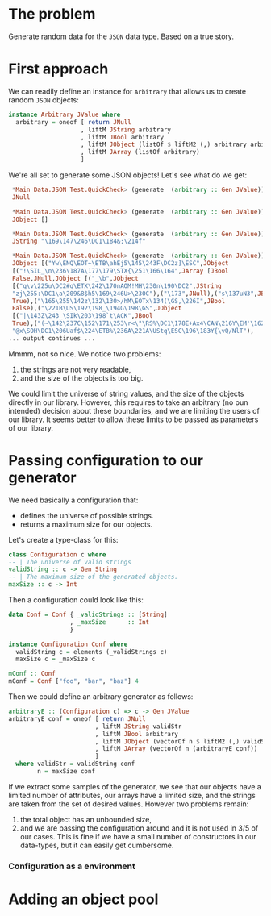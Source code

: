 
* The problem
  Generate random data for the ~JSON~ data type. Based on a true story.

* First approach
  We can readily define an instance for ~Arbitrary~ that allows us to create
  random ~JSON~ objects:
  #+BEGIN_SRC haskell
    instance Arbitrary JValue where
      arbitrary = oneof [ return JNull
                        , liftM JString arbitrary
                        , liftM JBool arbitrary
                        , liftM JObject (listOf $ liftM2 (,) arbitrary arbitrary)
                        , liftM JArray (listOf arbitrary)
                        ]  
  #+END_SRC

  We're all set to generate some JSON objects! Let's see what do we get:

  #+BEGIN_SRC haskell
    ,*Main Data.JSON Test.QuickCheck> (generate  (arbitrary :: Gen JValue))
    JNull

    ,*Main Data.JSON Test.QuickCheck> (generate  (arbitrary :: Gen JValue))
    JObject []

    ,*Main Data.JSON Test.QuickCheck> (generate  (arbitrary :: Gen JValue))
    JString "\169\147\246\DC1\184&;\214f"

    ,*Main Data.JSON Test.QuickCheck> (generate  (arbitrary :: Gen JValue))
    JObject [("Yw\ENQ\EOT~\ETB\ahEj5\145\243F\DC2z]\ESC",JObject
    [("!\SIL_\n\236\187A\177\179\STX{\251\166\164",JArray [JBool
    False,JNull,JObject [("_\b",JObject
    [("q\v\225u\DC2#q\ETX\242\170nAOM!MH\230n\190\DC2",JString
    "zj\255:\DC1\a\209&8$h5\169\246U>\230C"),("\173",JNull),("s\137uN3",JBool
    True),("\165\255\142z\132\130>/hM\EOTx\134(\GS,\226I",JBool
    False),("\221B\US\192\198_\194G\198\GS",JObject
    [("|\143Z\243_\SIk\203\198`t\ACK",JBool
    True),("(~\142\237C\152\171\253\r<\"\RS%\DC1\178E+Ax4\CAN\216Y\EM'\162",JString
    "@x\SOH\DC1\206Uaf$\224\ETB%\236A\221A\UStq\ESC\196\183Y{\vQ/NlT"),
   ... output continues ...
  #+END_SRC

  Mmmm, not so nice. We notice two problems:
  0. the strings are not very readable,
  1. and the size of the objects is too big.


  We could limit the universe of string values, and the size of the objects
  directly in our library. However, this requires to take an arbitrary (no pun
  intended) decision about these boundaries, and we are limiting the users of
  our library. It seems better to allow these limits to be passed as parameters
  of our library.

* Passing configuration to our generator
  We need basically a configuration that:
  - defines the universe of possible strings.
  - returns a maximum size for our objects.

    
  Let's create a type-class for this:
  #+BEGIN_SRC haskell
  class Configuration c where
  -- | The universe of valid strings
  validString :: c -> Gen String
  -- | The maximum size of the generated objects.
  maxSize :: c -> Int
  #+END_SRC

  Then a configuration could look like this:
  #+BEGIN_SRC haskell
    data Conf = Conf { _validStrings :: [String]
                     , _maxSize      :: Int
                     }

    instance Configuration Conf where
      validString c = elements (_validStrings c)
      maxSize c = _maxSize c

    mConf :: Conf
    mConf = Conf ["foo", "bar", "baz"] 4  
  #+END_SRC

  
  Then we could define an arbitrary generator as follows:
  #+BEGIN_SRC haskell
    arbitraryE :: (Configuration c) => c -> Gen JValue
    arbitraryE conf = oneof [ return JNull
                            , liftM JString validStr
                            , liftM JBool arbitrary
                            , liftM JObject (vectorOf n $ liftM2 (,) validStr (arbitraryE conf))
                            , liftM JArray (vectorOf n (arbitraryE conf))
                            ]
      where validStr = validString conf
            n = maxSize conf  
  #+END_SRC

  If we extract some samples of the generator, we see that our objects have a
  limited number of attributes, our arrays have a limited size, and the strings
  are taken from the set of desired values. However two problems remain:
  1. the total object has an unbounded size,
  2. and we are passing the configuration around and it is not used in 3/5 of
     our cases. This is fine if we have a small number of constructors in our
     data-types, but it can easily get cumbersome.

*** Configuration as a environment

* Adding an object pool

